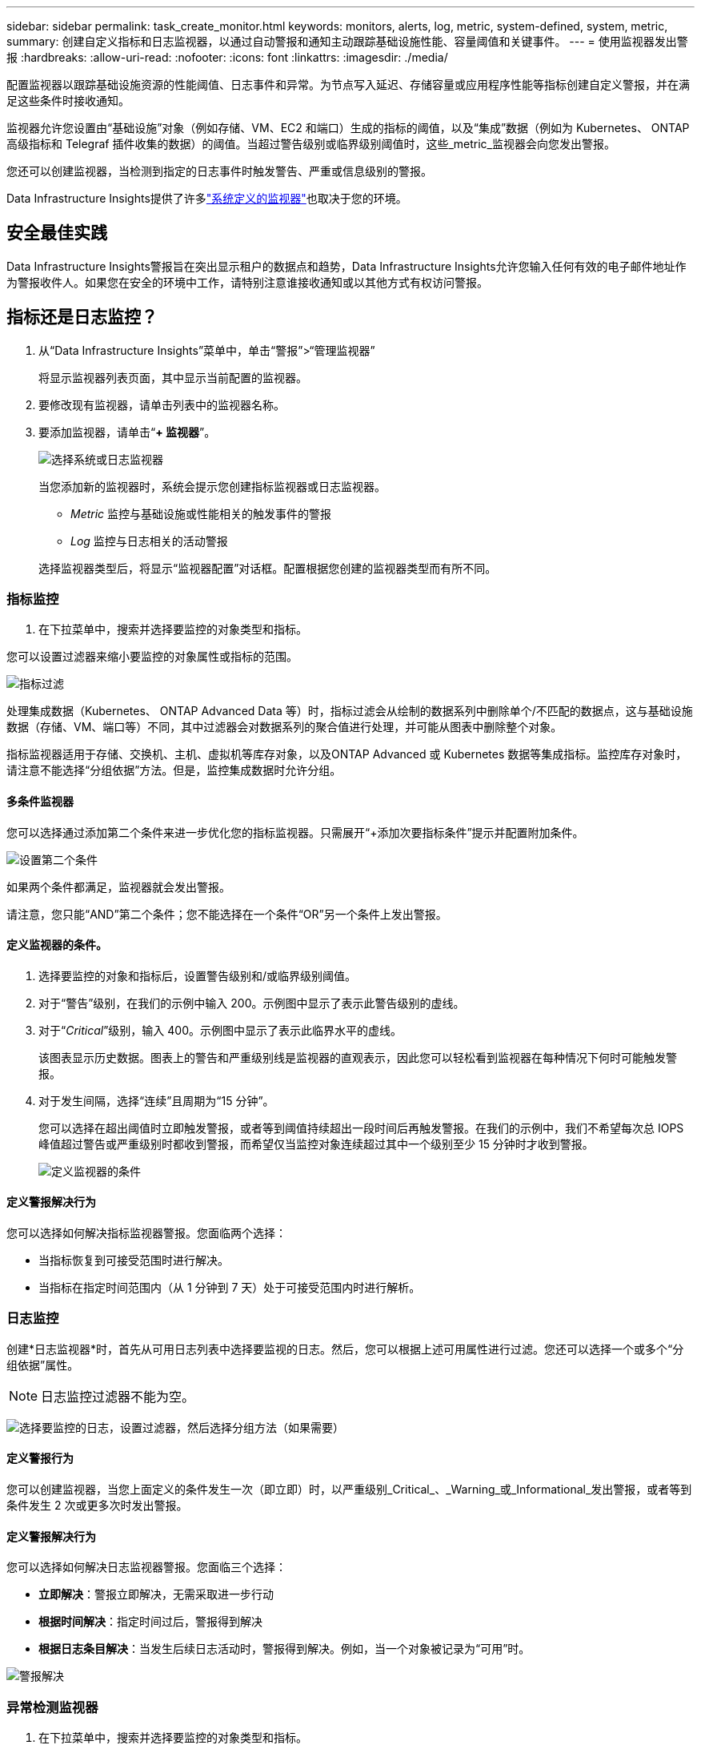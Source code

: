 ---
sidebar: sidebar 
permalink: task_create_monitor.html 
keywords: monitors, alerts, log, metric, system-defined, system, metric, 
summary: 创建自定义指标和日志监视器，以通过自动警报和通知主动跟踪基础设施性能、容量阈值和关键事件。 
---
= 使用监视器发出警报
:hardbreaks:
:allow-uri-read: 
:nofooter: 
:icons: font
:linkattrs: 
:imagesdir: ./media/


[role="lead"]
配置监视器以跟踪基础设施资源的性能阈值、日志事件和异常。为节点写入延迟、存储容量或应用程序性能等指标创建自定义警报，并在满足这些条件时接收通知。

监视器允许您设置由“基础设施”对象（例如存储、VM、EC2 和端口）生成的指标的阈值，以及“集成”数据（例如为 Kubernetes、 ONTAP高级指标和 Telegraf 插件收集的数据）的阈值。当超过警告级别或临界级别阈值时，这些_metric_监视器会向您发出警报。

您还可以创建监视器，当检测到指定的日志事件时触发警告、严重或信息级别的警报。

Data Infrastructure Insights提供了许多link:task_system_monitors.html["系统定义的监视器"]也取决于您的环境。



== 安全最佳实践

Data Infrastructure Insights警报旨在突出显示租户的数据点和趋势，Data Infrastructure Insights允许您输入任何有效的电子邮件地址作为警报收件人。如果您在安全的环境中工作，请特别注意谁接收通知或以其他方式有权访问警报。



== 指标还是日志监控？

. 从“Data Infrastructure Insights”菜单中，单击“警报”>“管理监视器”
+
将显示监视器列表页面，其中显示当前配置的监视器。

. 要修改现有监视器，请单击列表中的监视器名称。
. 要添加监视器，请单击“*+ 监视器*”。
+
image:Monitor_log_or_metric.png["选择系统或日志监视器"]

+
当您添加新的监视器时，系统会提示您创建指标监视器或日志监视器。

+
** _Metric_ 监控与基础设施或性能相关的触发事件的警报
** _Log_ 监控与日志相关的活动警报


+
选择监视器类型后，将显示“监视器配置”对话框。配置根据您创建的监视器类型而有所不同。





=== 指标监控

. 在下拉菜单中，搜索并选择要监控的对象类型和指标。


您可以设置过滤器来缩小要监控的对象属性或指标的范围。

image:MonitorMetricFilter.png["指标过滤"]

处理集成数据（Kubernetes、 ONTAP Advanced Data 等）时​​，指标过滤会从绘制的数据系列中删除单个/不匹配的数据点，这与基础设施数据（存储、VM、端口等）不同，其中过滤器会对数据系列的聚合值进行处理，并可能从图表中删除整个对象。

指标监视器适用于存储、交换机、主机、虚拟机等库存对象，以及ONTAP Advanced 或 Kubernetes 数据等集成指标。监控库存对象时，请注意不能选择“分组依据”方法。但是，监控集成数据时允许分组。



==== 多条件监视器

您可以选择通过添加第二个条件来进一步优化您的指标监视器。只需展开“+添加次要指标条件”提示并配置附加条件。

image:multi-condition_monitor_second_condition.png["设置第二个条件"]

如果两个条件都满足，监视器就会发出警报。

请注意，您只能“AND”第二个条件；您不能选择在一个条件“OR”另一个条件上发出警报。



==== 定义监视器的条件。

. 选择要监控的对象和指标后，设置警告级别和/或临界级别阈值。
. 对于“警告”级别，在我们的示例中输入 200。示例图中显示了表示此警告级别的虚线。
. 对于“_Critical_”级别，输入 400。示例图中显示了表示此临界水平的虚线。
+
该图表显示历史数据。图表上的警告和严重级别线是监视器的直观表示，因此您可以轻松看到监视器在每种情况下何时可能触发警报。

. 对于发生间隔，选择“连续”且周期为“15 分钟”。
+
您可以选择在超出阈值时立即触发警报，或者等到阈值持续超出一段时间后再触发警报。在我们的示例中，我们不希望每次总 IOPS 峰值超过警告或严重级别时都收到警报，而希望仅当监控对象连续超过其中一个级别至少 15 分钟时才收到警报。

+
image:Monitor_metric_conditions.png["定义监视器的条件"]





==== 定义警报解决行为

您可以选择如何解决指标监视器警报。您面临两个选择：

* 当指标恢复到可接受范围时进行解决。
* 当指标在指定时间范围内（从 1 分钟到 7 天）处于可接受范围内时进行解析。




=== 日志监控

创建*日志监视器*时，首先从可用日志列表中选择要监视的日志。然后，您可以根据上述可用属性进行过滤。您还可以选择一个或多个“分组依据”属性。


NOTE: 日志监控过滤器不能为空。

image:Monitor_Group_By_Example.png["选择要监控的日志，设置过滤器，然后选择分组方法（如果需要）"]



==== 定义警报行为

您可以创建监视器，当您上面定义的条件发生一次（即立即）时，以严重级别_Critical_、_Warning_或_Informational_发出警报，或者等到条件发生 2 次或更多次时发出警报。



==== 定义警报解决行为

您可以选择如何解决日志监视器警报。您面临三个选择：

* *立即解决*：警报立即解决，无需采取进一步行动
* *根据时间解决*：指定时间过后，警报得到解决
* *根据日志条目解决*：当发生后续日志活动时，警报得到解决。例如，当一个对象被记录为“可用”时。


image:Monitor_log_monitor_resolution.png["警报解决"]



=== 异常检测监视器

. 在下拉菜单中，搜索并选择要监控的对象类型和指标。


您可以设置过滤器来缩小要监控的对象属性或指标的范围。

image:AnomalyDetectionMonitorMetricChoosing.png["用于异常检测的指标过滤"]



==== 定义监视器的条件。

. 选择要监控的对象和指标后，您需要设置检测异常的条件。
+
** 当所选指标*飙升至*预测边界之上、*跌至*该边界之下，或*飙升至*边界之上或跌至*边界之下时，选择是否检测异常。
** 设置检测的*灵敏度*。  *低*（检测到的异常较少）、*中*或*高*（检测到的异常较多）。
** 将警报设置为*警告*或*严重*。
** 如果需要，您可以选择减少噪音，当所选指标低于您设置的阈值时忽略异常。




image:AnomalyDetectionMonitorDefineConditions.png["定义触发异常检测的条件"]



=== 选择通知类型和收件人

在“设置团队通知”部分，您可以选择通过电子邮件还是 Webhook 提醒您的团队。

image:Webhook_Choose_Monitor_Notification.png["选择警报方法"]

*通过电子邮件发出警报：*

指定警报通知的电子邮件收件人。如果需要，您可以为警告或严重警报选择不同的收件人。

image:email_monitor_alerts.png["电子邮件警报收件人"]

*通过 Webhook 发出警报：*

指定警报通知的 webhook。如果需要，您可以选择不同的 webhook 来发出警告或严重警报。

image:Webhook_Monitor_Notifications.png["Webhook 警报"]


NOTE: ONTAP数据收集器通知优先于与集群/数据收集器相关的任何特定监视器通知。您为数据收集器本身设置的收件人列表将接收数据收集器警报。如果没有活动的数据收集器警报，则监视器生成的警报将发送给特定的监视器接收者。



=== 设置纠正措施或附加信息

您可以通过填写“添加警报描述”部分来添加可选描述以及其他见解和/或纠正措施。描述最多可以有 1024 个字符，并将与警报一起发送。见解/纠正措施字段最多可包含 67,000 个字符，并将显示在警报登陆页面的摘要部分。

在这些字段中，您可以提供注释、链接或纠正或处理警报所需的步骤。

您可以将任何对象属性（例如，存储名称）作为参数添加到警报描述中。例如，您可以在描述中设置卷名称和存储名称的参数，如：“卷的高延迟：_%%relatedObject.volume.name%%_，存储：_%%relatedObject.storage.name%%_”。

image:Monitors_Alert_Description.png["警报纠正措施和描述"]



=== 保存您的监视器

. 如果需要，您可以添加监视器的描述。
. 为监视器指定一个有意义的名称，然后单击“保存”。
+
您的新监视器已添加到活动监视器列表中。





== 监控列表

监视器页面列出了当前配置的监视器，显示以下内容：

* 监视器名称
* 状态
* 被监控的对象/指标
* 监测条件


您可以选择暂时暂停某个对象类型的监控，方法是单击监视器右侧的菜单并选择“暂停”。当您准备好恢复监控时，单击*恢复*。

您可以通过从菜单中选择“*复制*”来复制监视器。然后，您可以修改新的监视器并更改对象/指标、过滤器、条件、电子邮件收件人等。

如果不再需要监视器，您可以通过从菜单中选择“*删除*”来删除它。



== 监控组

通过分组，您可以查看和管理相关的监视器。例如，您可以有一个专门负责租户存储的监视组，或者监视与特定收件人列表相关的监视组。

image:Monitors_GroupList.png["监视器分组"]

显示以下监视器组。组中包含的监视器数量显示在组名旁边。

* *所有监视器* 列出所有监视器。
* *自定义监视器*列出了所有用户创建的监视器。
* *暂停的监视器* 将列出所有已被Data Infrastructure Insights暂停的系统监视器。
* Data Infrastructure Insights还将显示多个*系统监控组*，其中将列出一个或多个组link:task_system_monitors.html["系统定义的监视器"]，包括ONTAP基础架构和工作负载监视器。



NOTE: 自定义监视器可以暂停、恢复、删除或移动到另一个组。系统定义的监视器可以暂停和恢复，但不能删除或移动。



=== 悬挂式监视器

仅当Data Infrastructure Insights已暂停一个或多个监视器时，才会显示此组。如果监视器生成过多或连续的警报，则可能会被暂停。如果监视器是自定义监视器，请修改条件以防止持续警报，然后恢复监视器。当导致暂停的问题得到解决后，该监视器将从暂停监视器组中删除。



=== 系统定义的监视器

只要您的环境包含监视器所需的设备和/或日志可用性，这些组就会显示Data Infrastructure Insights提供的监视器。

系统定义的监视器不能被修改、移动到另一个组或删除。但是，您可以复制系统监视器并修改或移动副本。

系统监视器可能包括ONTAP基础架构（存储、卷等）或工作负载（即日志监视器）或其他组的监视器。  NetApp不断评估客户需求和产品功能，并将根据需要更新或添加系统监视器和组。



=== 自定义监控组

您可以根据需要创建自己的组来包含监视器。例如，您可能想要为所有与存储相关的监视器创建一个组。

要创建新的自定义监控组，请点击“+”创建新监控组按钮。输入组的名称，然后单击“创建组”。将以该名称创建一个空组。

要将监视器添加到组，请转到“所有监视器”组（推荐）并执行以下操作之一：

* 要添加单个监视器，请单击监视器右侧的菜单并选择“添加到组”。选择要添加监视器的组。
* 点击监视器名称打开监视器的编辑视图，并在_关联到监视器组_部分中选择一个组。
+
image:Monitors_AssociateToGroup.png["关联至群组"]



单击某个组并从菜单中选择“从组中删除”来删除监视器。您不能从“所有监视器”或“自定义监视器”组中删除监视器。要从这些组中删除监视器，您必须删除监视器本身。


NOTE: 从组中删除监视器并不会从Data Infrastructure Insights中删除该监视器。要完全删除监视器，请选择该监视器并单击“删除”。这也会将其从其所属的组中删除，并且任何用户都无法再使用它。

您还可以以相同的方式将监视器移动到不同的组，选择“移动到组”。

要一次暂停或恢复组中的所有监视器，请选择该组的菜单，然后单击“暂停”或“恢复”。

使用相同的菜单重命名或删除组。删除组并不会从Data Infrastructure Insights中删除监视器；它们仍然在“所有监视器”中可用。

image:Monitors_PauseGroup.png["暂停群组"]



== 系统定义的监视器

Data Infrastructure Insights包括许多系统定义的指标和日志监视器。可用的系统监视器取决于租户上的数据收集器。因此，随着数据收集器的添加或其配置的改变，Data Infrastructure Insights中可用的监视器可能会发生变化。

查看link:task_system_monitors.html["系统定义的监视器"]页面，了解Data Infrastructure Insights中包含的监视器的描述。



=== 更多信息

* link:task_view_and_manage_alerts.html["查看和关闭警报"]

